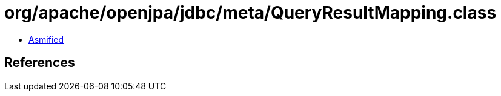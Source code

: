 = org/apache/openjpa/jdbc/meta/QueryResultMapping.class

 - link:QueryResultMapping-asmified.java[Asmified]

== References

